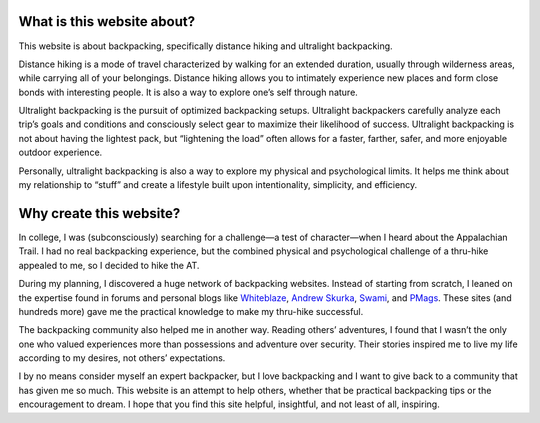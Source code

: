 .. title: Foreword
.. slug: foreword
.. date: 2017-05-04 20:53:20 UTC-08:00
.. tags:
.. category: 
.. link: 
.. description: 
.. type: text

.. image:: /images/writing/foreword/img-1.jpg

What is this website about?
===========================
This website is about backpacking, specifically distance hiking and ultralight backpacking.

Distance hiking is a mode of travel characterized by walking for an extended duration, usually through wilderness areas, while carrying all of your belongings. Distance hiking allows you to intimately experience new places and form close bonds with interesting people. It is also a way to explore one’s self through nature.

Ultralight backpacking is the pursuit of optimized backpacking setups. Ultralight backpackers carefully analyze each trip’s goals and conditions and consciously select gear to maximize their likelihood of success. Ultralight backpacking is not about having the lightest pack, but “lightening the load” often allows for a faster, farther, safer, and more enjoyable outdoor experience.

Personally, ultralight backpacking is also a way to explore my physical and psychological limits. It helps me think about my relationship to “stuff” and create a lifestyle built upon intentionality, simplicity, and efficiency.

Why create this website?
========================
In college, I was (subconsciously) searching for a challenge—a test of character—when I heard about the Appalachian Trail. I had no real backpacking experience, but the combined physical and psychological challenge of a thru-hike appealed to me, so I decided to hike the AT.

During my planning, I discovered a huge network of backpacking websites. Instead of starting from scratch, I leaned on the expertise found in forums and personal blogs like Whiteblaze_, `Andrew Skurka`_, Swami_, and PMags_. These sites (and hundreds more) gave me the practical knowledge to make my thru-hike successful.

The backpacking community also helped me in another way. Reading others’ adventures, I found that I wasn’t the only one who valued experiences more than possessions and adventure over security. Their stories inspired me to live my life according to my desires, not others’ expectations.

I by no means consider myself an expert backpacker, but I love backpacking and I want to give back to a community that has given me so much. This website is an attempt to help others, whether that be practical backpacking tips or the encouragement to dream. I hope that you find this site helpful, insightful, and not least of all, inspiring.

.. _Whiteblaze: https://whiteblaze.net/forum/content.php
.. _`Andrew Skurka`: https://andrewskurka.com/
.. _Swami: https://www.thehikinglife.com/
.. _PMags: https://pmags.com/